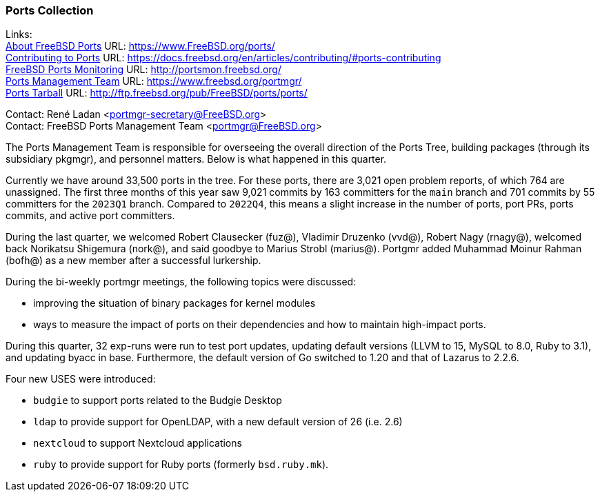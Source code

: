 === Ports Collection

Links: +
link:https://www.FreeBSD.org/ports/[About FreeBSD Ports] URL: link:https://www.FreeBSD.org/ports/[https://www.FreeBSD.org/ports/] +
link:https://docs.freebsd.org/en/articles/contributing/#ports-contributing[Contributing to Ports] URL: link:https://docs.freebsd.org/en/articles/contributing/#ports-contributing[https://docs.freebsd.org/en/articles/contributing/#ports-contributing] +
link:http://portsmon.freebsd.org/[FreeBSD Ports Monitoring] URL: link:http://portsmon.freebsd.org/[http://portsmon.freebsd.org/] +
link:https://www.freebsd.org/portmgr/[Ports Management Team] URL: link:https://www.freebsd.org/portmgr/[https://www.freebsd.org/portmgr/] +
link:http://ftp.freebsd.org/pub/FreeBSD/ports/ports/[Ports Tarball] URL: link:http://ftp.freebsd.org/pub/FreeBSD/ports/ports/[http://ftp.freebsd.org/pub/FreeBSD/ports/ports/]

Contact: René Ladan <portmgr-secretary@FreeBSD.org> +
Contact: FreeBSD Ports Management Team <portmgr@FreeBSD.org>

The Ports Management Team is responsible for overseeing the overall direction of the Ports Tree, building packages (through its subsidiary pkgmgr), and personnel matters.
Below is what happened in this quarter.

Currently we have around 33,500 ports in the tree.
For these ports, there are 3,021 open problem reports, of which 764 are unassigned.
The first three months of this year saw 9,021 commits by 163 committers for the `main` branch and 701 commits by 55 committers for the `2023Q1` branch.
Compared to `2022Q4`, this means a slight increase in the number of ports, port PRs, ports commits, and active port committers.

During the last quarter, we welcomed Robert Clausecker (fuz@), Vladimir Druzenko (vvd@), Robert Nagy (rnagy@), welcomed back Norikatsu Shigemura (nork@), and said goodbye to Marius Strobl (marius@).
Portgmr added Muhammad Moinur Rahman (bofh@) as a new member after a successful lurkership.

During the bi-weekly portmgr meetings, the following topics were discussed:

* improving the situation of binary packages for kernel modules
* ways to measure the impact of ports on their dependencies and how to maintain high-impact ports.

During this quarter, 32 exp-runs were run to test port updates, updating default versions (LLVM to 15, MySQL to 8.0, Ruby to 3.1), and updating byacc in base.
Furthermore, the default version of Go switched to 1.20 and that of Lazarus to 2.2.6.

Four new USES were introduced:

* `budgie` to support ports related to the Budgie Desktop
* `ldap` to provide support for OpenLDAP, with a new default version of 26 (i.e. 2.6)
* `nextcloud` to support Nextcloud applications
* `ruby` to provide support for Ruby ports (formerly `bsd.ruby.mk`).
